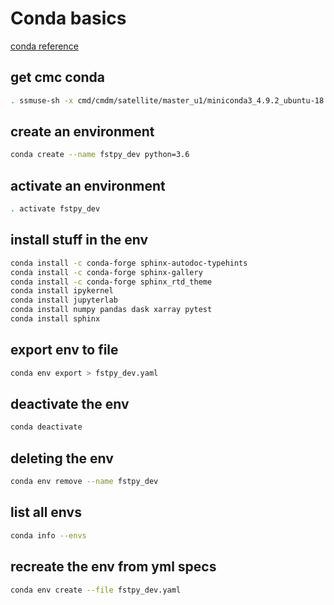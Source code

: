 #+TITLE_: CMC CONDA HOWTO
#+OPTIONS: toc:1

* Conda basics

[[https://kiwidamien.github.io/save-the-environment-with-conda-and-how-to-let-others-run-your-programs.html][conda reference]]

** get cmc conda
        #+BEGIN_SRC sh
            . ssmuse-sh -x cmd/cmdm/satellite/master_u1/miniconda3_4.9.2_ubuntu-18.04-skylake-64
        #+END_SRC

** create an environment
        #+BEGIN_SRC sh    
            conda create --name fstpy_dev python=3.6
        #+END_SRC

** activate an environment
        #+BEGIN_SRC sh
            . activate fstpy_dev
        #+END_SRC

** install stuff in the env
        #+BEGIN_SRC sh
            conda install -c conda-forge sphinx-autodoc-typehints
            conda install -c conda-forge sphinx-gallery
            conda install -c conda-forge sphinx_rtd_theme
            conda install ipykernel
            conda install jupyterlab
            conda install numpy pandas dask xarray pytest
            conda install sphinx
        #+END_SRC

** export env to file
        #+BEGIN_SRC sh
            conda env export > fstpy_dev.yaml
        #+END_SRC
    
** deactivate the env
        #+BEGIN_SRC sh
            conda deactivate
        #+END_SRC
    
** deleting the env
        #+BEGIN_SRC sh
            conda env remove --name fstpy_dev
        #+END_SRC

** list all envs
        #+BEGIN_SRC sh
            conda info --envs
        #+END_SRC

** recreate the env from yml specs
        #+BEGIN_SRC sh
            conda env create --file fstpy_dev.yaml
        #+END_SRC
